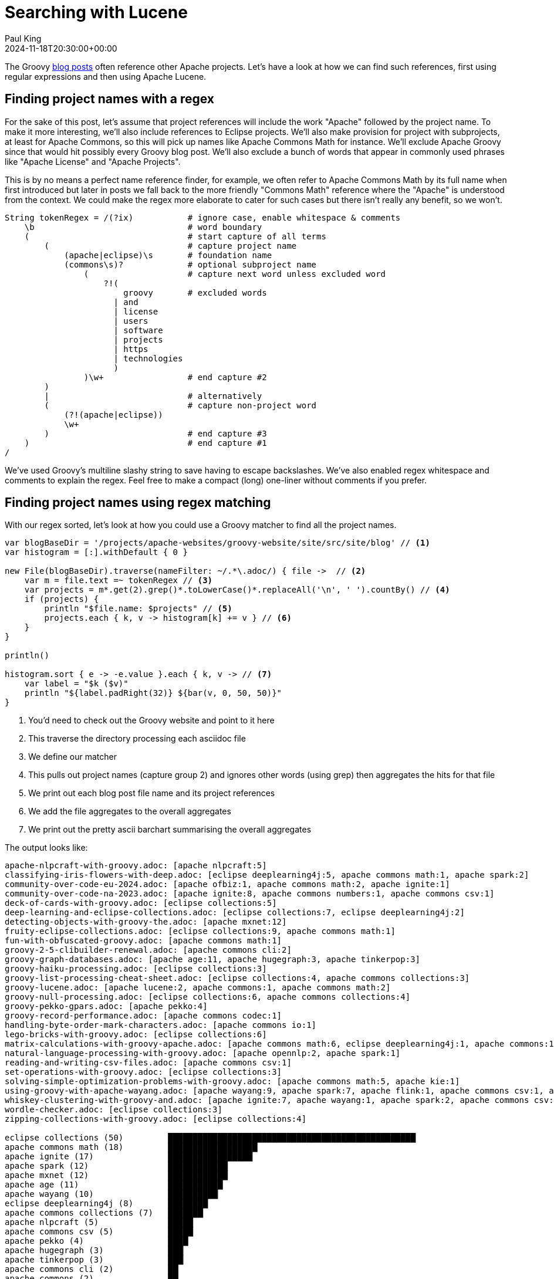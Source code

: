 = Searching with Lucene
Paul King
:revdate: 2024-11-18T20:30:00+00:00
:draft: true
:keywords: aggregation, search, lucene, groovy
:description: This post looks at using Lucene to find references to other projects in Groovy's blog posts.

The Groovy https://groovy.apache.org/blog/[blog posts] often reference other Apache projects.
Let's have a look at how we can find such references, first using regular expressions
and then using Apache Lucene.

== Finding project names with a regex

For the sake of this post, let's assume that project references will
include the work "Apache" followed by the project name. To make it more
interesting, we'll also include references to Eclipse projects.
We'll also make provision for project with subprojects, at least for
Apache Commons, so this will pick up names like Apache Commons Math
for instance. We'll exclude Apache Groovy since that would hit possibly
every Groovy blog post. We'll also exclude a bunch of words that appear in
commonly used phrases like "Apache License" and "Apache Projects".

This is by no means a perfect name reference finder, for example,
we often refer to Apache Commons Math by its full name when first introduced
but later in posts we fall back to the more friendly "Commons Math" reference
where the "Apache" is understood from the context. We could make the regex
more elaborate to cater for such cases but there isn't really any benefit,
so we won't.

[source,groovy]
----
String tokenRegex = /(?ix)           # ignore case, enable whitespace & comments
    \b                               # word boundary
    (                                # start capture of all terms
        (                            # capture project name
            (apache|eclipse)\s       # foundation name
            (commons\s)?             # optional subproject name
                (                    # capture next word unless excluded word
                    ?!(
                        groovy       # excluded words
                      | and
                      | license
                      | users
                      | software
                      | projects
                      | https
                      | technologies
                      )
                )\w+                 # end capture #2
        )
        |                            # alternatively
        (                            # capture non-project word
            (?!(apache|eclipse))
            \w+
        )                            # end capture #3
    )                                # end capture #1
/
----

We've used Groovy's multiline slashy string to save having to escape backslashes.
We've also enabled regex whitespace and comments to explain the regex.
Feel free to make a compact (long) one-liner without comments if you prefer.

== Finding project names using regex matching

With our regex sorted, let's look at how you could use a Groovy matcher
to find all the project names.

[source,groovy]
----
var blogBaseDir = '/projects/apache-websites/groovy-website/site/src/site/blog' // <1>
var histogram = [:].withDefault { 0 }

new File(blogBaseDir).traverse(nameFilter: ~/.*\.adoc/) { file ->  // <2>
    var m = file.text =~ tokenRegex // <3>
    var projects = m*.get(2).grep()*.toLowerCase()*.replaceAll('\n', ' ').countBy() // <4>
    if (projects) {
        println "$file.name: $projects" // <5>
        projects.each { k, v -> histogram[k] += v } // <6>
    }
}

println()

histogram.sort { e -> -e.value }.each { k, v -> // <7>
    var label = "$k ($v)"
    println "${label.padRight(32)} ${bar(v, 0, 50, 50)}"
}
----
<1> You'd need to check out the Groovy website and point to it here
<2> This traverse the directory processing each asciidoc file
<3> We define our matcher
<4> This pulls out project names (capture group 2) and ignores other words (using grep) then aggregates the hits for that file
<5> We print out each blog post file name and its project references
<6> We add the file aggregates to the overall aggregates
<7> We print out the pretty ascii barchart summarising the overall aggregates

The output looks like:

// &nbsp; entered below so that we don't hit this whole table as a bunch of references
++++
<pre>
apache-nlpcraft-with-groovy.adoc: [apache&nbsp;nlpcraft:5]
classifying-iris-flowers-with-deep.adoc: [eclipse&nbsp;deeplearning4j:5, apache&nbsp;commons math:1, apache&nbsp;spark:2]
community-over-code-eu-2024.adoc: [apache&nbsp;ofbiz:1, apache&nbsp;commons math:2, apache&nbsp;ignite:1]
community-over-code-na-2023.adoc: [apache&nbsp;ignite:8, apache&nbsp;commons numbers:1, apache&nbsp;commons csv:1]
deck-of-cards-with-groovy.adoc: [eclipse&nbsp;collections:5]
deep-learning-and-eclipse-collections.adoc: [eclipse&nbsp;collections:7, eclipse&nbsp;deeplearning4j:2]
detecting-objects-with-groovy-the.adoc: [apache&nbsp;mxnet:12]
fruity-eclipse-collections.adoc: [eclipse&nbsp;collections:9, apache&nbsp;commons math:1]
fun-with-obfuscated-groovy.adoc: [apache&nbsp;commons math:1]
groovy-2-5-clibuilder-renewal.adoc: [apache&nbsp;commons cli:2]
groovy-graph-databases.adoc: [apache&nbsp;age:11, apache&nbsp;hugegraph:3, apache&nbsp;tinkerpop:3]
groovy-haiku-processing.adoc: [eclipse&nbsp;collections:3]
groovy-list-processing-cheat-sheet.adoc: [eclipse&nbsp;collections:4, apache&nbsp;commons collections:3]
groovy-lucene.adoc: [apache&nbsp;lucene:2, apache&nbsp;commons:1, apache&nbsp;commons math:2]
groovy-null-processing.adoc: [eclipse&nbsp;collections:6, apache&nbsp;commons collections:4]
groovy-pekko-gpars.adoc: [apache&nbsp;pekko:4]
groovy-record-performance.adoc: [apache&nbsp;commons codec:1]
handling-byte-order-mark-characters.adoc: [apache&nbsp;commons io:1]
lego-bricks-with-groovy.adoc: [eclipse&nbsp;collections:6]
matrix-calculations-with-groovy-apache.adoc: [apache&nbsp;commons math:6, eclipse&nbsp;deeplearning4j:1, apache&nbsp;commons:1]
natural-language-processing-with-groovy.adoc: [apache&nbsp;opennlp:2, apache&nbsp;spark:1]
reading-and-writing-csv-files.adoc: [apache&nbsp;commons csv:1]
set-operations-with-groovy.adoc: [eclipse&nbsp;collections:3]
solving-simple-optimization-problems-with-groovy.adoc: [apache&nbsp;commons math:5, apache&nbsp;kie:1]
using-groovy-with-apache-wayang.adoc: [apache&nbsp;wayang:9, apache&nbsp;spark:7, apache&nbsp;flink:1, apache&nbsp;commons csv:1, apache&nbsp;ignite:1]
whiskey-clustering-with-groovy-and.adoc: [apache&nbsp;ignite:7, apache&nbsp;wayang:1, apache&nbsp;spark:2, apache&nbsp;commons csv:2]
wordle-checker.adoc: [eclipse&nbsp;collections:3]
zipping-collections-with-groovy.adoc: [eclipse&nbsp;collections:4]

eclipse&nbsp;collections (50)         ██████████████████████████████████████████████████▏
apache&nbsp;commons math (18)         ██████████████████▏
apache&nbsp;ignite (17)               █████████████████▏
apache&nbsp;spark (12)                ████████████▏
apache&nbsp;mxnet (12)                ████████████▏
apache&nbsp;age (11)                  ███████████▏
apache&nbsp;wayang (10)               ██████████▏
eclipse&nbsp;deeplearning4j (8)       ████████▏
apache&nbsp;commons collections (7)   ███████▏
apache&nbsp;nlpcraft (5)              █████▏
apache&nbsp;commons csv (5)           █████▏
apache&nbsp;pekko (4)                 ████▏
apache&nbsp;hugegraph (3)             ███▏
apache&nbsp;tinkerpop (3)             ███▏
apache&nbsp;commons cli (2)           ██▏
apache&nbsp;commons (2)               ██▏
apache&nbsp;lucene (2)                ██▏
apache&nbsp;opennlp (2)               ██▏
apache&nbsp;ofbiz (1)                 █▏
apache&nbsp;commons numbers (1)       █▏
apache&nbsp;commons codec (1)         █▏
apache&nbsp;commons io (1)            █▏
apache&nbsp;kie (1)                   █▏
apache&nbsp;flink (1)                 █▏
</pre>
++++

== Using Lucene

Okay, regular expressions weren't that hard but in general we might want to search many things.
Search frameworks like Lucene help with that. Let's see what it looks like to apply
Lucene to our problem.

First, we'll define a custom analyzer. Lucene is very flexible and comes with builtin
analyzers. In a typical scenario, we might just search on all words.
There's a builtin analyzer for that.
If we used that, to query for our project names,
we'd construct a query that spanned multiple (word) terms.
For the purposes of our little example, we are going to assume project names
are indivisible terms and slice them up that way. There is a pattern tokenizer
which lets us reuse our existing regex.

[source,groovy]
----
class ApacheProjectAnalyzer extends Analyzer {
    @Override
    protected TokenStreamComponents createComponents(String fieldName) {
        var src = new PatternTokenizer(~tokenRegex, 0)
        var result = new LowerCaseFilter(src)
        new TokenStreamComponents(src, result)
    }
}
----

Let's now tokenize our documents and let Lucene index them.

[source,groovy]
----
var analyzer = new ApacheProjectAnalyzer() // <1>
var indexDir = new ByteBuffersDirectory() // <2>
var config = new IndexWriterConfig(analyzer)
var writer = new IndexWriter(indexDir, config)

var blogBaseDir = '/projects/apache-websites/groovy-website/site/src/site/blog'
new File(blogBaseDir).traverse(nameFilter: ~/.*\.adoc/) { file ->
    file.withReader { br ->
        var document = new Document()
        var fieldType = new FieldType(stored: true,
            indexOptions: IndexOptions.DOCS_AND_FREQS_AND_POSITIONS_AND_OFFSETS,
            storeTermVectors: true,
            storeTermVectorPositions: true,
            storeTermVectorOffsets: true)
        document.add(new Field('content', br.text, fieldType)) // <3>
        document.add(new StringField('name', file.name, Field.Store.YES)) // <4>
        writer.addDocument(document)
    }
}
writer.close()

var reader = DirectoryReader.open(indexDir)
var searcher = new IndexSearcher(reader)
var parser = new QueryParser("content", analyzer)

var query = parser.parse('apache* OR eclipse*') // <5>
var results = searcher.search(query, 30) // <6>
println "Total documents with hits for $query --> $results.totalHits"

var storedFields = searcher.storedFields()
var histogram = [:].withDefault { 0 }
results.scoreDocs.each { ScoreDoc doc -> // <7>
    var document = storedFields.document(doc.doc)
    var found = handleHit(doc, query, reader) // <8>
    println "${document.get('name')}: ${found*.replaceAll('\n', ' ').countBy()}"
    found.each { histogram[it.replaceAll('\n', ' ')] += 1 } // <9>
}

println()

histogram.sort { e -> -e.value }.each { k, v -> // <10>
    var label = "$k ($v)"
    println "${label.padRight(32)} ${bar(v, 0, 50, 50)}"
}

List<String> handleHit(ScoreDoc hit, Query query, DirectoryReader dirReader) { // <11>
    boolean phraseHighlight = Boolean.TRUE
    boolean fieldMatch = Boolean.TRUE
    FieldQuery fieldQuery = new FieldQuery(query, dirReader, phraseHighlight, fieldMatch)
    FieldTermStack stack = new FieldTermStack(dirReader, hit.doc, 'content', fieldQuery)
    FieldPhraseList phrases = new FieldPhraseList(stack, fieldQuery)
    phrases.phraseList*.termsInfos*.text.flatten()
}
----
<1> This is our regex-based analyzer
<2> We'll use a memory-based index for our little example
<3> Store content of document along with term position info
<4> Also store the name of the file
<5> Search for terms with the apache or eclipse prefixes
<6> Perform our query with a limit of 30 results
<7> Process each result
<8> Pull out the actual matched terms
<9> Also aggregate the counts
<10> Display the aggregates as a pretty barchart
<11> Helper method

The output is essentially the same as before:

// &nbsp; used instead of space below so that we don't hit this whole table as a bunch of project references
++++
<pre>
Total documents with hits for content:apache* content:eclipse* --> 28 hits
classifying-iris-flowers-with-deep.adoc: [eclipse&nbsp;deeplearning4j:5, apache&nbsp;commons math:1, apache&nbsp;spark:2]
fruity-eclipse-collections.adoc: [eclipse&nbsp;collections:9, apache&nbsp;commons math:1]
groovy-list-processing-cheat-sheet.adoc: [eclipse&nbsp;collections:4, apache&nbsp;commons collections:3]
groovy-null-processing.adoc: [eclipse&nbsp;collections:6, apache&nbsp;commons collections:4]
matrix-calculations-with-groovy-apache.adoc: [apache&nbsp;commons math:6, eclipse&nbsp;deeplearning4j:1, apache&nbsp;commons:1]
apache-nlpcraft-with-groovy.adoc: [apache&nbsp;nlpcraft:5]
community-over-code-eu-2024.adoc: [apache&nbsp;ofbiz:1, apache&nbsp;commons math:2, apache&nbsp;ignite:1]
community-over-code-na-2023.adoc: [apache&nbsp;ignite:8, apache&nbsp;commons numbers:1, apache&nbsp;commons csv:1]
deck-of-cards-with-groovy.adoc: [eclipse&nbsp;collections:5]
deep-learning-and-eclipse-collections.adoc: [eclipse&nbsp;collections:7, eclipse&nbsp;deeplearning4j:2]
detecting-objects-with-groovy-the.adoc: [apache&nbsp;mxnet:12]
fun-with-obfuscated-groovy.adoc: [apache&nbsp;commons math:1]
groovy-2-5-clibuilder-renewal.adoc: [apache&nbsp;commons cli:2]
groovy-graph-databases.adoc: [apache&nbsp;age:11, apache&nbsp;hugegraph:3, apache&nbsp;tinkerpop:3]
groovy-haiku-processing.adoc: [eclipse&nbsp;collections:3]
groovy-lucene.adoc: [apache&nbsp;lucene:2, apache&nbsp;commons:1, apache&nbsp;commons math:2]
groovy-pekko-gpars.adoc: [apache&nbsp;pekko:4]
groovy-record-performance.adoc: [apache&nbsp;commons codec:1]
handling-byte-order-mark-characters.adoc: [apache&nbsp;commons io:1]
lego-bricks-with-groovy.adoc: [eclipse&nbsp;collections:6]
natural-language-processing-with-groovy.adoc: [apache&nbsp;opennlp:2, apache&nbsp;spark:1]
reading-and-writing-csv-files.adoc: [apache&nbsp;commons csv:1]
set-operations-with-groovy.adoc: [eclipse&nbsp;collections:3]
solving-simple-optimization-problems-with-groovy.adoc: [apache&nbsp;commons math:5, apache&nbsp;kie:1]
using-groovy-with-apache-wayang.adoc: [apache&nbsp;wayang:9, apache&nbsp;spark:7, apache&nbsp;flink:1, apache&nbsp;commons csv:1, apache&nbsp;ignite:1]
whiskey-clustering-with-groovy-and.adoc: [apache&nbsp;ignite:7, apache&nbsp;wayang:1, apache&nbsp;spark:2, apache&nbsp;commons csv:2]
wordle-checker.adoc: [eclipse&nbsp;collections:3]
zipping-collections-with-groovy.adoc: [eclipse&nbsp;collections:4]

eclipse&nbsp;collections (50)         ██████████████████████████████████████████████████▏
apache&nbsp;commons math (18)         ██████████████████▏
apache&nbsp;ignite (17)               █████████████████▏
apache&nbsp;spark (12)                ████████████▏
apache&nbsp;mxnet (12)                ████████████▏
apache&nbsp;age (11)                  ███████████▏
apache&nbsp;wayang (10)               ██████████▏
eclipse&nbsp;deeplearning4j (8)       ████████▏
apache&nbsp;commons collections (7)   ███████▏
apache&nbsp;nlpcraft (5)              █████▏
apache&nbsp;commons csv (5)           █████▏
apache&nbsp;pekko (4)                 ████▏
apache&nbsp;hugegraph (3)             ███▏
apache&nbsp;tinkerpop (3)             ███▏
apache&nbsp;commons (2)               ██▏
apache&nbsp;commons cli (2)           ██▏
apache&nbsp;lucene (2)                ██▏
apache&nbsp;opennlp (2)               ██▏
apache&nbsp;ofbiz (1)                 █▏
apache&nbsp;commons numbers (1)       █▏
apache&nbsp;commons codec (1)         █▏
apache&nbsp;commons io (1)            █▏
apache&nbsp;kie (1)                   █▏
apache&nbsp;flink (1)                 █▏
</pre>
++++

== Using Lucene Facets

[source,groovy]
----
var analyzer = new ApacheProjectAnalyzer()
var indexDir = new ByteBuffersDirectory()
var taxonDir = new ByteBuffersDirectory()
var config = new IndexWriterConfig(analyzer)
var indexWriter = new IndexWriter(indexDir, config)
var taxonWriter = new DirectoryTaxonomyWriter(taxonDir)

var fConfig = new FacetsConfig().tap {
    setHierarchical("projectNameCounts", true)
    setMultiValued("projectNameCounts", true)
    setMultiValued("projectFileCounts", true)
    setMultiValued("projectHitCounts", true)
    setIndexFieldName('projectHitCounts', '$projectHitCounts')
}

var blogBaseDir = '/projects/apache-websites/groovy-website/site/src/site/blog'
new File(blogBaseDir).traverse(nameFilter: ~/.*\.adoc/) { file ->
    var m = file.text =~ tokenRegex
    var projects = m*.get(2).grep()*.toLowerCase()*.replaceAll('\n', ' ').countBy()
    file.withReader { br ->
        var document = new Document()
        var fieldType = new FieldType(stored: true,
            indexOptions: IndexOptions.DOCS_AND_FREQS_AND_POSITIONS_AND_OFFSETS,
            storeTermVectors: true,
            storeTermVectorPositions: true,
            storeTermVectorOffsets: true)
        document.add(new Field('content', br.text, fieldType))
        document.add(new StringField('name', file.name, Field.Store.YES))
        if (projects) {
            println "$file.name: $projects"
            projects.each { k, v ->
                document.add(new IntAssociationFacetField(v, "projectHitCounts", k))
                document.add(new FacetField("projectFileCounts", k))
                document.add(new FacetField("projectNameCounts", k.split()))
            }
        }
        indexWriter.addDocument(fConfig.build(taxonWriter, document))
    }
}
indexWriter.close()
taxonWriter.close()
println()

var reader = DirectoryReader.open(indexDir)
var searcher = new IndexSearcher(reader)
var taxonReader = new DirectoryTaxonomyReader(taxonDir)
var fcm = new FacetsCollectorManager()
var fc = FacetsCollectorManager.search(searcher, new MatchAllDocsQuery(), 10, fcm).facetsCollector()

var projects = new TaxonomyFacetIntAssociations('$projectHitCounts', taxonReader, fConfig, fc, AssociationAggregationFunction.SUM)
var hitCounts = projects.getTopChildren(10, "projectHitCounts")
println hitCounts

var facets = new FastTaxonomyFacetCounts(taxonReader, fConfig, fc)
var fileCounts = facets.getTopChildren(10, "projectFileCounts")
println fileCounts

var nameCounts = facets.getTopChildren(10, "projectNameCounts")
println nameCounts
nameCounts = facets.getTopChildren(10, "projectNameCounts", 'apache')
println nameCounts
nameCounts = facets.getTopChildren(10, "projectNameCounts", 'apache', 'commons')
println nameCounts

var parser = new QueryParser("content", analyzer)
var query = parser.parse('apache* AND eclipse*')
var results = searcher.search(query, 10)
println "Total documents with hits for $query --> $results.totalHits"
var storedFields = searcher.storedFields()
results.scoreDocs.each { ScoreDoc doc ->
    var document = storedFields.document(doc.doc)
    println "${document.get('name')}"
}
----

// &nbsp; entered below so that we don't hit this whole table as a bunch of references
++++
<pre>
apache-nlpcraft-with-groovy.adoc: [apache&nbsp;nlpcraft:5]
classifying-iris-flowers-with-deep.adoc: [eclipse&nbsp;deeplearning4j:5, apache&nbsp;commons math:1, apache&nbsp;spark:2]
community-over-code-eu-2024.adoc: [apache&nbsp;ofbiz:1, apache&nbsp;commons math:2, apache&nbsp;ignite:1]
community-over-code-na-2023.adoc: [apache&nbsp;ignite:8, apache&nbsp;commons numbers:1, apache&nbsp;commons csv:1]
deck-of-cards-with-groovy.adoc: [eclipse&nbsp;collections:5]
deep-learning-and-eclipse-collections.adoc: [eclipse&nbsp;collections:7, eclipse&nbsp;deeplearning4j:2]
detecting-objects-with-groovy-the.adoc: [apache&nbsp;mxnet:12]
fruity-eclipse-collections.adoc: [eclipse&nbsp;collections:9, apache&nbsp;commons math:1]
fun-with-obfuscated-groovy.adoc: [apache&nbsp;commons math:1]
groovy-2-5-clibuilder-renewal.adoc: [apache&nbsp;commons cli:2]
groovy-graph-databases.adoc: [apache&nbsp;age:11, apache&nbsp;hugegraph:3, apache&nbsp;tinkerpop:3]
groovy-haiku-processing.adoc: [eclipse&nbsp;collections:3]
groovy-list-processing-cheat-sheet.adoc: [eclipse&nbsp;collections:4, apache&nbsp;commons collections:3]
groovy-lucene.adoc: [apache&nbsp;lucene:2, apache&nbsp;commons:1, apache&nbsp;commons math:2]
groovy-null-processing.adoc: [eclipse&nbsp;collections:6, apache&nbsp;commons collections:4]
groovy-pekko-gpars.adoc: [apache&nbsp;pekko:4]
groovy-record-performance.adoc: [apache&nbsp;commons codec:1]
handling-byte-order-mark-characters.adoc: [apache&nbsp;commons io:1]
lego-bricks-with-groovy.adoc: [eclipse&nbsp;collections:6]
matrix-calculations-with-groovy-apache.adoc: [apache&nbsp;commons math:6, eclipse&nbsp;deeplearning4j:1, apache&nbsp;commons:1]
natural-language-processing-with-groovy.adoc: [apache&nbsp;opennlp:2, apache&nbsp;spark:1]
reading-and-writing-csv-files.adoc: [apache&nbsp;commons csv:1]
set-operations-with-groovy.adoc: [eclipse&nbsp;collections:3]
solving-simple-optimization-problems-with-groovy.adoc: [apache&nbsp;commons math:5, apache&nbsp;kie:1]
using-groovy-with-apache-wayang.adoc: [apache&nbsp;wayang:9, apache&nbsp;spark:7, apache&nbsp;flink:1, apache&nbsp;commons csv:1, apache&nbsp;ignite:1]
whiskey-clustering-with-groovy-and.adoc: [apache&nbsp;ignite:7, apache&nbsp;wayang:1, apache&nbsp;spark:2, apache&nbsp;commons csv:2]
wordle-checker.adoc: [eclipse&nbsp;collections:3]
zipping-collections-with-groovy.adoc: [eclipse&nbsp;collections:4]

dim=projectHitCounts path=[] value=-1 childCount=24
  eclipse&nbsp;collections (50)
  apache&nbsp;commons math (18)
  apache&nbsp;ignite (17)
  apache&nbsp;spark (12)
  apache&nbsp;mxnet (12)
  apache&nbsp;age (11)
  apache&nbsp;wayang (10)
  eclipse&nbsp;deeplearning4j (8)
  apache&nbsp;commons collections (7)
  apache&nbsp;nlpcraft (5)

dim=projectFileCounts path=[] value=-1 childCount=24
  eclipse&nbsp;collections (10)
  apache&nbsp;commons math (7)
  apache&nbsp;spark (4)
  apache&nbsp;ignite (4)
  apache&nbsp;commons csv (4)
  eclipse&nbsp;deeplearning4j (3)
  apache&nbsp;commons collections (2)
  apache&nbsp;commons (2)
  apache&nbsp;wayang (2)
  apache&nbsp;nlpcraft (1)

dim=projectNameCounts path=[] value=-1 childCount=2
  apache (21)
  eclipse (12)

dim=projectNameCounts path=[apache] value=-1 childCount=15
  commons (16)
  spark (4)
  ignite (4)
  wayang (2)
  nlpcraft (1)
  ofbiz (1)
  mxnet (1)
  age (1)
  hugegraph (1)
  tinkerpop (1)

dim=projectNameCounts path=[apache,&nbsp;commons] value=-1 childCount=7
  math (7)
  csv (4)
  collections (2)
  numbers (1)
  cli (1)
  codec (1)
  io (1)

Total documents with hits for +content:apache* +content:eclipse* --> 5 hits
classifying-iris-flowers-with-deep.adoc
fruity-eclipse-collections.adoc
groovy-list-processing-cheat-sheet.adoc
groovy-null-processing.adoc
matrix-calculations-with-groovy-apache.adoc
</pre>
++++

== Conclusion

We have analyzed the Groovy blog posts looking for referenced projects
using regular expressions and Apache Lucene.
